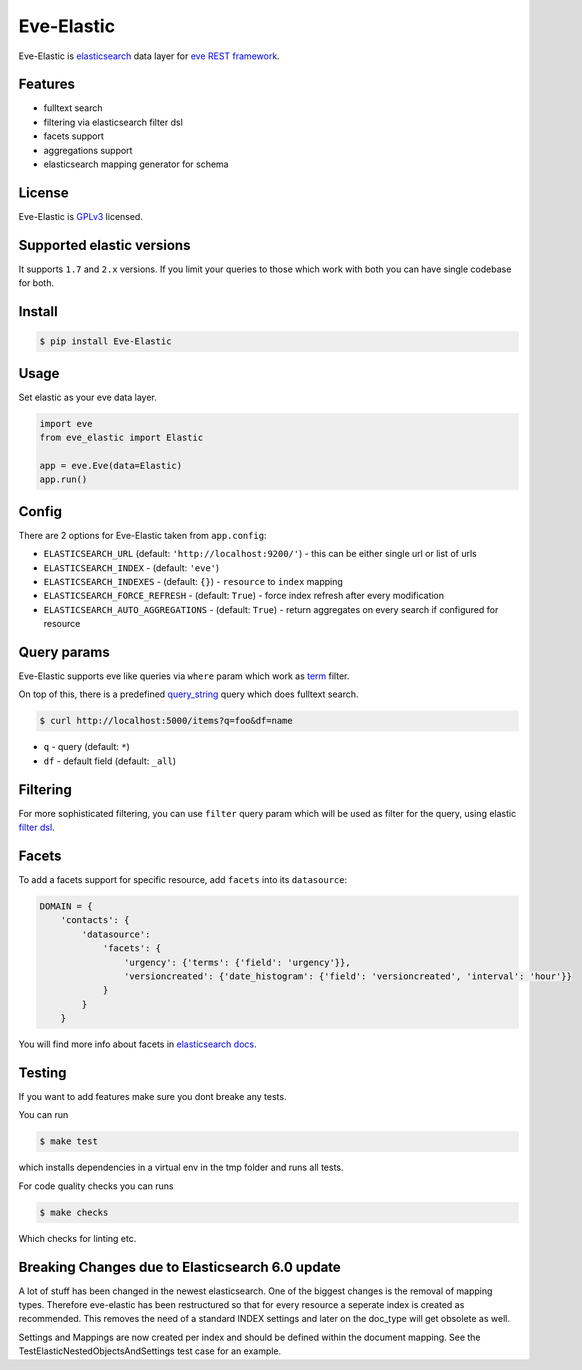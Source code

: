 Eve-Elastic
===========

.. image:: https://travis-ci.org/petrjasek/eve-elastic.png?branch=master
        :target: https://travis-ci.org/petrjasek/eve-elastic

Eve-Elastic is `elasticsearch <http://www.elasticsearch.org>`_ data layer for `eve REST framework <http://python-eve.org>`_.

Features
--------

- fulltext search
- filtering via elasticsearch filter dsl
- facets support
- aggregations support
- elasticsearch mapping generator for schema

License
-------
Eve-Elastic is `GPLv3 <http://www.gnu.org/licenses/gpl-3.0.txt>`_ licensed.

Supported elastic versions
--------------------------

It supports ``1.7`` and ``2.x`` versions. If you limit your queries to those which work
with both you can have single codebase for both.


Install
-------

.. code-block:: bash

    $ pip install Eve-Elastic

Usage
-----
Set elastic as your eve data layer.

.. code-block:: python

    import eve
    from eve_elastic import Elastic

    app = eve.Eve(data=Elastic)
    app.run()

Config
------
There are 2 options for Eve-Elastic taken from ``app.config``:

- ``ELASTICSEARCH_URL`` (default: ``'http://localhost:9200/'``) - this can be either single url or list of urls
- ``ELASTICSEARCH_INDEX`` - (default: ``'eve'``)
- ``ELASTICSEARCH_INDEXES`` - (default: ``{}``) - ``resource`` to ``index`` mapping
- ``ELASTICSEARCH_FORCE_REFRESH`` - (default: ``True``) - force index refresh after every modification
- ``ELASTICSEARCH_AUTO_AGGREGATIONS`` - (default: ``True``) - return aggregates on every search if configured for resource

Query params
------------
Eve-Elastic supports eve like queries via ``where`` param which work as `term <http://www.elasticsearch.org/guide/en/elasticsearch/reference/current/query-dsl-term-filter.html>`_ filter.

On top of this, there is a predefined `query_string <http://www.elasticsearch.org/guide/en/elasticsearch/reference/current/query-dsl-query-string-query.html>`_ query which does fulltext search.

.. code-block:: bash

    $ curl http://localhost:5000/items?q=foo&df=name

- ``q`` - query (default: ``*``)
- ``df`` - default field (default: ``_all``)


Filtering
---------
For more sophisticated filtering, you can use ``filter`` query param which will be used as filter for the query,
using elastic `filter dsl <http://www.elasticsearch.org/guide/en/elasticsearch/reference/current/query-dsl-filters.html>`_.

Facets
------
To add a facets support for specific resource, add ``facets`` into its ``datasource``:

.. code-block:: python

    DOMAIN = {
        'contacts': {
            'datasource':
                'facets': {
                    'urgency': {'terms': {'field': 'urgency'}},
                    'versioncreated': {'date_histogram': {'field': 'versioncreated', 'interval': 'hour'}}
                }
            }
        }

You will find more info about facets in `elasticsearch docs <http://www.elasticsearch.org/guide/en/elasticsearch/reference/current/search-facets.html>`_.

Testing
---------

If you want to add features make sure you dont breake any tests.

You can run

.. code-block:: bash

    $ make test

which installs dependencies in a virtual env in the tmp folder and runs all tests.

For code quality checks you can runs

.. code-block:: bash

    $ make checks

Which checks for linting etc.

Breaking Changes due to Elasticsearch 6.0 update
------------------------------------------------

A lot of stuff has been changed in the newest elasticsearch. One of the biggest changes is the removal of mapping types. Therefore eve-elastic has been
restructured so that for every resource a seperate index is created as recommended. This removes the need of a standard INDEX settings and later on the doc_type
will get obsolete as well.

Settings and Mappings are now created per index and should be defined within the document mapping. See the TestElasticNestedObjectsAndSettings test case for an example.
